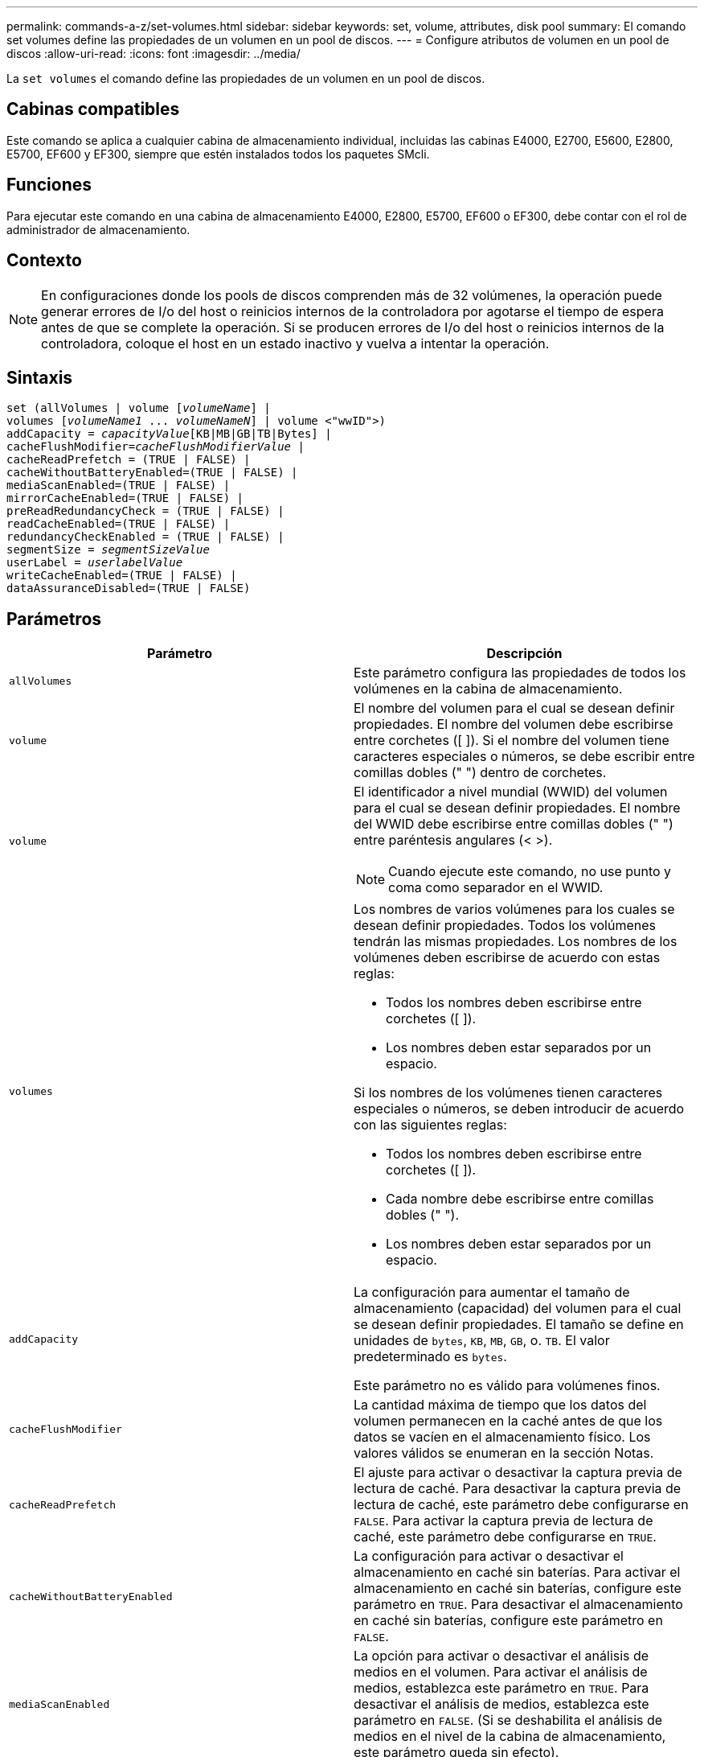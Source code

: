 ---
permalink: commands-a-z/set-volumes.html 
sidebar: sidebar 
keywords: set, volume, attributes, disk pool 
summary: El comando set volumes define las propiedades de un volumen en un pool de discos. 
---
= Configure atributos de volumen en un pool de discos
:allow-uri-read: 
:icons: font
:imagesdir: ../media/


[role="lead"]
La `set volumes` el comando define las propiedades de un volumen en un pool de discos.



== Cabinas compatibles

Este comando se aplica a cualquier cabina de almacenamiento individual, incluidas las cabinas E4000, E2700, E5600, E2800, E5700, EF600 y EF300, siempre que estén instalados todos los paquetes SMcli.



== Funciones

Para ejecutar este comando en una cabina de almacenamiento E4000, E2800, E5700, EF600 o EF300, debe contar con el rol de administrador de almacenamiento.



== Contexto

[NOTE]
====
En configuraciones donde los pools de discos comprenden más de 32 volúmenes, la operación puede generar errores de I/o del host o reinicios internos de la controladora por agotarse el tiempo de espera antes de que se complete la operación. Si se producen errores de I/o del host o reinicios internos de la controladora, coloque el host en un estado inactivo y vuelva a intentar la operación.

====


== Sintaxis

[source, cli, subs="+macros"]
----
set (allVolumes | volume pass:quotes[[_volumeName_]] |
volumes pass:quotes[[_volumeName1_ ... _volumeNameN_]] | volume <"wwID">)
pass:quotes[addCapacity = _capacityValue_][KB|MB|GB|TB|Bytes] |
pass:quotes[cacheFlushModifier=_cacheFlushModifierValue_] |
cacheReadPrefetch = (TRUE | FALSE) |
cacheWithoutBatteryEnabled=(TRUE | FALSE) |
mediaScanEnabled=(TRUE | FALSE) |
mirrorCacheEnabled=(TRUE | FALSE) |
preReadRedundancyCheck = (TRUE | FALSE) |
readCacheEnabled=(TRUE | FALSE) |
redundancyCheckEnabled = (TRUE | FALSE) |
pass:quotes[segmentSize = _segmentSizeValue_]
pass:quotes[userLabel = _userlabelValue_]
writeCacheEnabled=(TRUE | FALSE) |
dataAssuranceDisabled=(TRUE | FALSE)
----


== Parámetros

[cols="2*"]
|===
| Parámetro | Descripción 


 a| 
`allVolumes`
 a| 
Este parámetro configura las propiedades de todos los volúmenes en la cabina de almacenamiento.



 a| 
`volume`
 a| 
El nombre del volumen para el cual se desean definir propiedades. El nombre del volumen debe escribirse entre corchetes ([ ]). Si el nombre del volumen tiene caracteres especiales o números, se debe escribir entre comillas dobles (" ") dentro de corchetes.



 a| 
`volume`
 a| 
El identificador a nivel mundial (WWID) del volumen para el cual se desean definir propiedades. El nombre del WWID debe escribirse entre comillas dobles (" ") entre paréntesis angulares (< >).

[NOTE]
====
Cuando ejecute este comando, no use punto y coma como separador en el WWID.

====


 a| 
`volumes`
 a| 
Los nombres de varios volúmenes para los cuales se desean definir propiedades. Todos los volúmenes tendrán las mismas propiedades. Los nombres de los volúmenes deben escribirse de acuerdo con estas reglas:

* Todos los nombres deben escribirse entre corchetes ([ ]).
* Los nombres deben estar separados por un espacio.


Si los nombres de los volúmenes tienen caracteres especiales o números, se deben introducir de acuerdo con las siguientes reglas:

* Todos los nombres deben escribirse entre corchetes ([ ]).
* Cada nombre debe escribirse entre comillas dobles (" ").
* Los nombres deben estar separados por un espacio.




 a| 
`addCapacity`
 a| 
La configuración para aumentar el tamaño de almacenamiento (capacidad) del volumen para el cual se desean definir propiedades. El tamaño se define en unidades de `bytes`, `KB`, `MB`, `GB`, o. `TB`. El valor predeterminado es `bytes`.

Este parámetro no es válido para volúmenes finos.



 a| 
`cacheFlushModifier`
 a| 
La cantidad máxima de tiempo que los datos del volumen permanecen en la caché antes de que los datos se vacíen en el almacenamiento físico. Los valores válidos se enumeran en la sección Notas.



 a| 
`cacheReadPrefetch`
 a| 
El ajuste para activar o desactivar la captura previa de lectura de caché. Para desactivar la captura previa de lectura de caché, este parámetro debe configurarse en `FALSE`. Para activar la captura previa de lectura de caché, este parámetro debe configurarse en `TRUE`.



 a| 
`cacheWithoutBatteryEnabled`
 a| 
La configuración para activar o desactivar el almacenamiento en caché sin baterías. Para activar el almacenamiento en caché sin baterías, configure este parámetro en `TRUE`. Para desactivar el almacenamiento en caché sin baterías, configure este parámetro en `FALSE`.



 a| 
`mediaScanEnabled`
 a| 
La opción para activar o desactivar el análisis de medios en el volumen. Para activar el análisis de medios, establezca este parámetro en `TRUE`. Para desactivar el análisis de medios, establezca este parámetro en `FALSE`. (Si se deshabilita el análisis de medios en el nivel de la cabina de almacenamiento, este parámetro queda sin efecto).



 a| 
`mirrorCacheEnabled`
 a| 
La configuración para activar o desactivar la caché de reflejos. Para activar la caché de reflejos, configure este parámetro en `TRUE`. Para desactivar la caché de reflejos, configure este parámetro en `FALSE`.



 a| 
`owner`
 a| 
La controladora propietaria del volumen. Los identificadores válidos de la controladora son los siguientes `a` o. `b`, donde `a` Es el controlador en slob, y. `b` Es la controladora en la ranura B. Use este parámetro únicamente si desea cambiar el propietario del volumen.



 a| 
`preReadRedundancyCheck`
 a| 
La configuración para activar o desactivar la verificación de redundancia de lectura previa. Al activar la verificación de redundancia de lectura previa, se verifica la coherencia de los datos de redundancia RAID para las franjas que contienen los datos de lectura. La verificación de redundancia de lectura previa se realiza únicamente en operaciones de lectura. Para activar la verificación de redundancia de lectura previa, configure este parámetro en `TRUE`. Para desactivar la verificación de redundancia de lectura previa, configure este parámetro en `FALSE`.

[NOTE]
====
No use este parámetro en volúmenes no redundantes, como volúmenes RAID 0.

====


 a| 
`readCacheEnabled`
 a| 
La configuración para activar o desactivar la caché de lectura. Para activar la caché de lectura, configure este parámetro en `TRUE`. Para desactivar la caché de lectura, configure este parámetro en `FALSE`.



 a| 
`redundancyCheckEnabled`
 a| 
La opción para activar o desactivar la comprobación de redundancia durante un análisis de medios. Para activar la comprobación de redundancia, establezca este parámetro en `TRUE`. Para desactivar la comprobación de redundancia, establezca este parámetro en `FALSE`.



 a| 
`userLabel`
 a| 
El nombre nuevo que se desea otorgar a un volumen existente. El nombre del nuevo volumen debe escribirse entre comillas dobles (" ").



 a| 
`writeCacheEnabled`
 a| 
La configuración para activar la funcionalidad de caché de escritura.

|===


== Notas

Cuando se usa este comando, pueden especificarse uno o varios de los parámetros opcionales.

Es posible aplicar estos parámetros únicamente en un volumen a la vez:

* `addCapacity`
* `segmentSize`
* `userLabel`




== Añadir capacidad y tamaño de segmentos

Ajuste de `addCapacity` o el `segmentSize` parámetro inicia una operación de ejecución prolongada que no se puede detener. Estas operaciones de ejecución prolongada se realizan en segundo plano y no impiden la ejecución de otros comandos. Para mostrar el progreso de las operaciones de ejecución prolongada, use la `show volume actionProgress` comando.



== Modificador de vaciado de caché

En esta tabla, se enumeran los valores válidos para el modificador de vaciado de caché.

[cols="2*"]
|===
| Valor | Descripción 


 a| 
`Immediate`
 a| 
Los datos se vacían tan pronto como se colocan en la caché.



 a| 
`.25`
 a| 
Los datos se vacían después de 250 ms.



 a| 
`.5`
 a| 
Los datos se vacían después de 500 ms.



 a| 
`.75`
 a| 
Los datos se vacían después de 750 ms.



 a| 
`1`
 a| 
Los datos se vacían después de 1 s.



 a| 
`1.5`
 a| 
Los datos se vacían después de 1500 ms.



 a| 
`2`
 a| 
Los datos se vacían después de 2 s.



 a| 
`5`
 a| 
Los datos se vacían después de 5 s.



 a| 
`10`
 a| 
Los datos se vacían después de 10 s.



 a| 
`20`
 a| 
Los datos se vacían después de 20 s.



 a| 
`60`
 a| 
Los datos se vacían después de 60 s (1 min).



 a| 
`120`
 a| 
Los datos se vacían después de 120 s (2 min).



 a| 
`300`
 a| 
Los datos se vacían después de 300 s (5 min).



 a| 
`1200`
 a| 
Los datos se vacían después de 1200 s (20 min).



 a| 
`3600`
 a| 
Los datos se vacían después de 3600 s (1 h).



 a| 
`Infinite`
 a| 
Los datos de la caché no están sujetos a ningún límite de antigüedad o tiempo. Los datos se vacían sobre la base de otros criterios que gestiona la controladora.

|===


== Caché sin batería habilitada

El almacenamiento en caché de escritura sin baterías permite que el almacenamiento en caché continúe aunque las baterías de la controladora estén completamente descargadas, no estén totalmente cargadas o no existan. Si establece este parámetro en `TRUE` Sin un sistema de alimentación ininterrumpida (UPS) u otra fuente de alimentación de respaldo, se pueden perder datos si se interrumpe la alimentación hacia la cabina de almacenamiento. Este parámetro no tiene efecto si el almacenamiento en caché de escritura está deshabilitado.



== Prioridad de modificación

La prioridad de modificación define la cantidad de recursos del sistema que se usan cuando se modifican propiedades del volumen. Si se selecciona el nivel de prioridad más alto, la modificación del volumen usa la mayoría de los recursos del sistema, lo que reduce el rendimiento para las transferencias de datos del host.



== Captura previa de lectura de caché

La `cacheReadPrefetch` parámetro permite que la controladora copie bloques de datos adicionales en la caché mientras lee y copia en caché bloques de datos solicitados por el host desde la unidad. Esta acción aumenta las posibilidades de satisfacer una solicitud de datos futura desde la caché. La captura previa de lectura de caché es importante para las aplicaciones multimedia en las que se usa la transferencia de datos secuencial. La configuración de la cabina de almacenamiento que se utiliza determina la cantidad de bloques de datos adicionales que la controladora lee en caché. Valores válidos para `cacheReadPrefetch` los parámetros son `TRUE` o. `FALSE`.



== Tamaño de los segmentos

El tamaño de un segmento determina cuántos bloques de datos escribe la controladora en una sola unidad de un volumen antes de pasar a la siguiente unidad. Cada bloque de datos almacena 512 bytes de datos. Un bloque de datos es la unidad mínima de almacenamiento. El tamaño de un segmento determina cuántos bloques de datos contiene. Por ejemplo, un segmento de 8 KB contiene 16 bloques de datos. Un segmento de 64 KB contiene 128 bloques de datos.

Cuando se introduce un valor para el tamaño de segmento, se controla si corresponde a los valores admitidos que indica la controladora en el tiempo de ejecución. Si el valor especificado no es válido, la controladora muestra una lista de valores válidos. Cuando se utiliza una sola unidad para una solicitud única, las demás unidades disponibles pueden atender simultáneamente otras solicitudes.

Si el volumen se encuentra en un entorno en el que un único usuario transfiere grandes unidades de datos (como multimedia), el rendimiento se maximiza cuando se atiende una única solicitud de transferencia de datos con una única franja de datos. (Una franja de datos es el tamaño de segmento multiplicado por la cantidad de unidades en el grupo de volúmenes que se usan para la transferencia de datos.) En este caso, se usan varias unidades para la misma solicitud, pero se accede una sola vez a cada unidad.

Para lograr un rendimiento óptimo en un entorno de almacenamiento con base de datos multiusuario o sistema de archivos, se debe configurar un tamaño de segmento que minimice la cantidad de unidades necesarias para satisfacer una solicitud de transferencia de datos.



== Nivel de firmware mínimo

7.83
